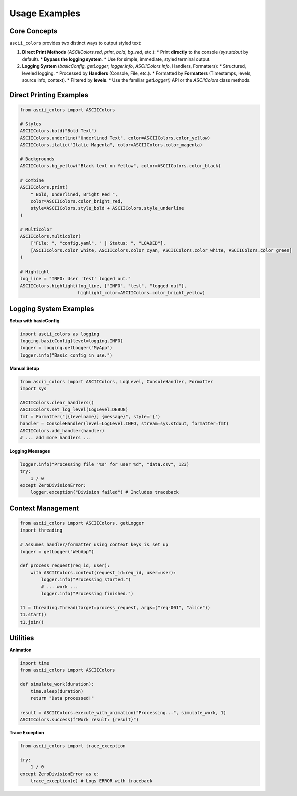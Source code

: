 Usage Examples
==============

Core Concepts
-------------

``ascii_colors`` provides two distinct ways to output styled text:

1.  **Direct Print Methods** (`ASCIIColors.red`, `print`, `bold`, `bg_red`, etc.):
    *   Print **directly** to the console (`sys.stdout` by default).
    *   **Bypass the logging system**.
    *   Use for simple, immediate, styled terminal output.

2.  **Logging System** (`basicConfig`, `getLogger`, `logger.info`, `ASCIIColors.info`, Handlers, Formatters):
    *   Structured, leveled logging.
    *   Processed by **Handlers** (Console, File, etc.).
    *   Formatted by **Formatters** (Timestamps, levels, source info, context).
    *   Filtered by **levels**.
    *   Use the familiar `getLogger()` API or the `ASCIIColors` class methods.

Direct Printing Examples
------------------------

.. code-block:: python

    from ascii_colors import ASCIIColors

    # Styles
    ASCIIColors.bold("Bold Text")
    ASCIIColors.underline("Underlined Text", color=ASCIIColors.color_yellow)
    ASCIIColors.italic("Italic Magenta", color=ASCIIColors.color_magenta)

    # Backgrounds
    ASCIIColors.bg_yellow("Black text on Yellow", color=ASCIIColors.color_black)

    # Combine
    ASCIIColors.print(
        " Bold, Underlined, Bright Red ",
        color=ASCIIColors.color_bright_red,
        style=ASCIIColors.style_bold + ASCIIColors.style_underline
    )

    # Multicolor
    ASCIIColors.multicolor(
        ["File: ", "config.yaml", " | Status: ", "LOADED"],
        [ASCIIColors.color_white, ASCIIColors.color_cyan, ASCIIColors.color_white, ASCIIColors.color_green]
    )

    # Highlight
    log_line = "INFO: User 'test' logged out."
    ASCIIColors.highlight(log_line, ["INFO", "test", "logged out"],
                          highlight_color=ASCIIColors.color_bright_yellow)

Logging System Examples
-----------------------

**Setup with basicConfig**

.. code-block:: python

    import ascii_colors as logging
    logging.basicConfig(level=logging.INFO)
    logger = logging.getLogger("MyApp")
    logger.info("Basic config in use.")

**Manual Setup**

.. code-block:: python

    from ascii_colors import ASCIIColors, LogLevel, ConsoleHandler, Formatter
    import sys

    ASCIIColors.clear_handlers()
    ASCIIColors.set_log_level(LogLevel.DEBUG)
    fmt = Formatter("[{levelname}] {message}", style='{')
    handler = ConsoleHandler(level=LogLevel.INFO, stream=sys.stdout, formatter=fmt)
    ASCIIColors.add_handler(handler)
    # ... add more handlers ...

**Logging Messages**

.. code-block:: python

    logger.info("Processing file '%s' for user %d", "data.csv", 123)
    try:
        1 / 0
    except ZeroDivisionError:
        logger.exception("Division failed") # Includes traceback


Context Management
------------------

.. code-block:: python

    from ascii_colors import ASCIIColors, getLogger
    import threading

    # Assumes handler/formatter using context keys is set up
    logger = getLogger("WebApp")

    def process_request(req_id, user):
        with ASCIIColors.context(request_id=req_id, user=user):
            logger.info("Processing started.")
            # ... work ...
            logger.info("Processing finished.")

    t1 = threading.Thread(target=process_request, args=("req-001", "alice"))
    t1.start()
    t1.join()


Utilities
---------

**Animation**

.. code-block:: python

    import time
    from ascii_colors import ASCIIColors

    def simulate_work(duration):
        time.sleep(duration)
        return "Data processed!"

    result = ASCIIColors.execute_with_animation("Processing...", simulate_work, 1)
    ASCIIColors.success(f"Work result: {result}")

**Trace Exception**

.. code-block:: python

    from ascii_colors import trace_exception

    try:
        1 / 0
    except ZeroDivisionError as e:
        trace_exception(e) # Logs ERROR with traceback